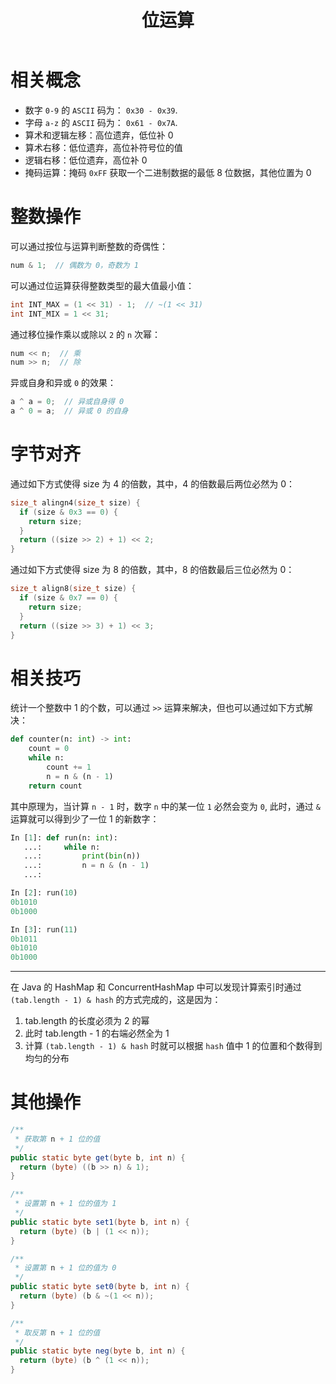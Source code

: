 #+TITLE:      位运算

* 目录                                                    :TOC_4_gh:noexport:
- [[#相关概念][相关概念]]
- [[#整数操作][整数操作]]
- [[#字节对齐][字节对齐]]
- [[#相关技巧][相关技巧]]
- [[#其他操作][其他操作]]

* 相关概念
  + 数字 ~0-9~ 的 ~ASCII~ 码为： ~0x30 - 0x39~.
  + 字母 ~a-z~ 的 ~ASCII~ 码为： ~0x61 - 0x7A~.
  + 算术和逻辑左移：高位遗弃，低位补 0
  + 算术右移：低位遗弃，高位补符号位的值
  + 逻辑右移：低位遗弃，高位补 0
  + 掩码运算：掩码 ~0xFF~ 获取一个二进制数据的最低 8 位数据，其他位置为 0

* 整数操作
  可以通过按位与运算判断整数的奇偶性：
  #+BEGIN_SRC C
    num & 1;  // 偶数为 0，奇数为 1
  #+END_SRC

  可以通过位运算获得整数类型的最大值最小值：
  #+BEGIN_SRC C
    int INT_MAX = (1 << 31) - 1;  // ~(1 << 31)
    int INT_MIX = 1 << 31;
  #+END_SRC

  通过移位操作乘以或除以 ~2~ 的 ~n~ 次幂：
  #+BEGIN_SRC C
    num << n;  // 乘
    num >> n;  // 除
  #+END_SRC

  异或自身和异或 ~0~ 的效果：
  #+BEGIN_SRC C
    a ^ a = 0;  // 异或自身得 0
    a ^ 0 = a;  // 异或 0 的自身
  #+END_SRC

* 字节对齐
  通过如下方式使得 size 为 4 的倍数，其中，4 的倍数最后两位必然为 0：
  #+BEGIN_SRC C
    size_t alingn4(size_t size) {
      if (size & 0x3 == 0) {
        return size;
      }
      return ((size >> 2) + 1) << 2;
    }
  #+END_SRC
    
  通过如下方式使得 size 为 8 的倍数，其中，8 的倍数最后三位必然为 0：
  #+BEGIN_SRC C
    size_t align8(size_t size) {
      if (size & 0x7 == 0) {
        return size;
      }
      return ((size >> 3) + 1) << 3;
    }
  #+END_SRC

* 相关技巧
  统计一个整数中 1 的个数，可以通过 ~>>~ 运算来解决，但也可以通过如下方式解决：
  #+begin_src python
    def counter(n: int) -> int:
        count = 0
        while n:
            count += 1
            n = n & (n - 1)
        return count
  #+end_src

  其中原理为，当计算 ~n - 1~ 时，数字 ~n~ 中的某一位 ~1~ 必然会变为 ~0~, 此时，通过 ~&~ 运算就可以得到少了一位 1 的新数字：
  #+begin_src python
    In [1]: def run(n: int):
       ...:     while n:
       ...:         print(bin(n))
       ...:         n = n & (n - 1)
       ...:

    In [2]: run(10)
    0b1010
    0b1000

    In [3]: run(11)
    0b1011
    0b1010
    0b1000
  #+end_src

  -----
  
  在 Java 的 HashMap 和 ConcurrentHashMap 中可以发现计算索引时通过 ~(tab.length - 1) & hash~ 的方式完成的，这是因为：
  1. tab.length 的长度必须为 2 的幂
  2. 此时 tab.length - 1 的右端必然全为 1
  3. 计算 ~(tab.length - 1) & hash~ 时就可以根据 ~hash~ 值中 1 的位置和个数得到均匀的分布

* 其他操作
  #+begin_src java
    /**
     ,* 获取第 n + 1 位的值
     ,*/
    public static byte get(byte b, int n) {
      return (byte) ((b >> n) & 1);
    }

    /**
     ,* 设置第 n + 1 位的值为 1
     ,*/
    public static byte set1(byte b, int n) {
      return (byte) (b | (1 << n));
    }

    /**
     ,* 设置第 n + 1 位的值为 0
     ,*/
    public static byte set0(byte b, int n) {
      return (byte) (b & ~(1 << n));
    }

    /**
     ,* 取反第 n + 1 位的值
     ,*/
    public static byte neg(byte b, int n) {
      return (byte) (b ^ (1 << n));
    }
  #+end_src


